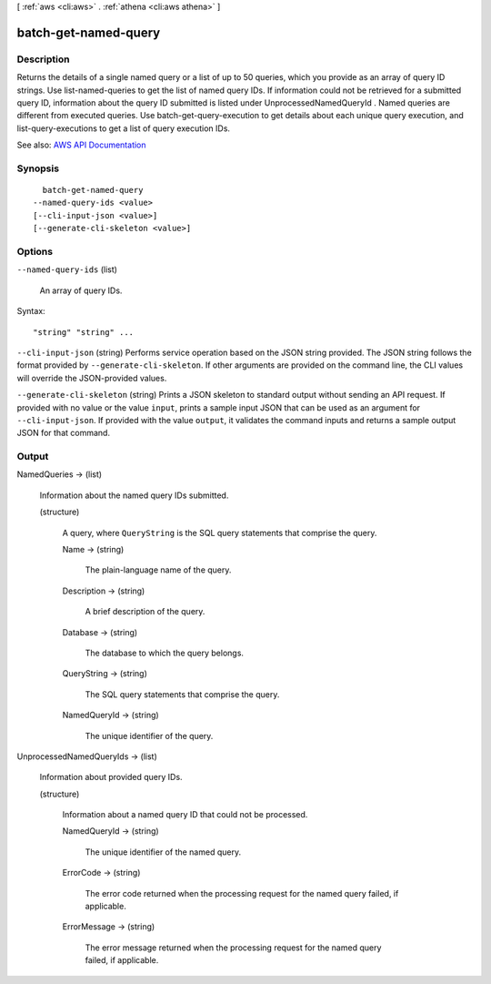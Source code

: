 [ :ref:`aws <cli:aws>` . :ref:`athena <cli:aws athena>` ]

.. _cli:aws athena batch-get-named-query:


*********************
batch-get-named-query
*********************



===========
Description
===========



Returns the details of a single named query or a list of up to 50 queries, which you provide as an array of query ID strings. Use  list-named-queries to get the list of named query IDs. If information could not be retrieved for a submitted query ID, information about the query ID submitted is listed under  UnprocessedNamedQueryId . Named queries are different from executed queries. Use  batch-get-query-execution to get details about each unique query execution, and  list-query-executions to get a list of query execution IDs.



See also: `AWS API Documentation <https://docs.aws.amazon.com/goto/WebAPI/athena-2017-05-18/BatchGetNamedQuery>`_


========
Synopsis
========

::

    batch-get-named-query
  --named-query-ids <value>
  [--cli-input-json <value>]
  [--generate-cli-skeleton <value>]




=======
Options
=======

``--named-query-ids`` (list)


  An array of query IDs.

  



Syntax::

  "string" "string" ...



``--cli-input-json`` (string)
Performs service operation based on the JSON string provided. The JSON string follows the format provided by ``--generate-cli-skeleton``. If other arguments are provided on the command line, the CLI values will override the JSON-provided values.

``--generate-cli-skeleton`` (string)
Prints a JSON skeleton to standard output without sending an API request. If provided with no value or the value ``input``, prints a sample input JSON that can be used as an argument for ``--cli-input-json``. If provided with the value ``output``, it validates the command inputs and returns a sample output JSON for that command.



======
Output
======

NamedQueries -> (list)

  

  Information about the named query IDs submitted.

  

  (structure)

    

    A query, where ``QueryString`` is the SQL query statements that comprise the query.

    

    Name -> (string)

      

      The plain-language name of the query.

      

      

    Description -> (string)

      

      A brief description of the query.

      

      

    Database -> (string)

      

      The database to which the query belongs.

      

      

    QueryString -> (string)

      

      The SQL query statements that comprise the query.

      

      

    NamedQueryId -> (string)

      

      The unique identifier of the query.

      

      

    

  

UnprocessedNamedQueryIds -> (list)

  

  Information about provided query IDs.

  

  (structure)

    

    Information about a named query ID that could not be processed.

    

    NamedQueryId -> (string)

      

      The unique identifier of the named query.

      

      

    ErrorCode -> (string)

      

      The error code returned when the processing request for the named query failed, if applicable.

      

      

    ErrorMessage -> (string)

      

      The error message returned when the processing request for the named query failed, if applicable.

      

      

    

  

